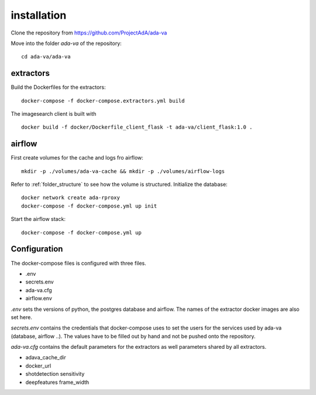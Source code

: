 .. _installation:

installation
============

Clone the repository from `<https://github.com/ProjectAdA/ada-va>`_

Move into the folder *ada-va* of the repository::

    cd ada-va/ada-va


extractors
----------

Build the Dockerfiles for the extractors::

    docker-compose -f docker-compose.extractors.yml build

The imagesearch client is built with ::

    docker build -f docker/Dockerfile_client_flask -t ada-va/client_flask:1.0 .

airflow
-------

First create volumes for the cache and logs fro airflow::

    mkdir -p ./volumes/ada-va-cache && mkdir -p ./volumes/airflow-logs

Refer to :ref:`folder_structure` to see how the volume is structured.
Initialize the database::

    docker network create ada-rproxy
    docker-compose -f docker-compose.yml up init

Start the airflow stack::

    docker-compose -f docker-compose.yml up

Configuration
-------------

The docker-compose files is configured with three files.

* .env
* secrets.env
* ada-va.cfg
* airflow.env

*.env* sets the versions of python, the postgres database and airflow. The names of the extractor docker images are also set here.

*secrets.env* contains the credentials that docker-compose uses to set the users for the services used by ada-va (database, airflow ..).
The values have to be filled out by hand and not be pushed onto the repository.

*ada-va.cfg* contains the default parameters for the extractors as well parameters shared by all extractors.

* adava_cache_dir
* docker_url
* shotdetection sensitivity
* deepfeatures frame_width
